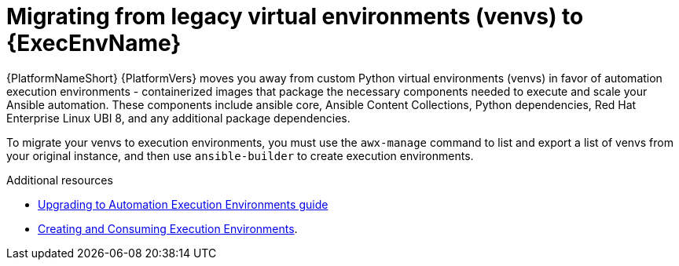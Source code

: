 // [id="con-why-migrate-venvs-ee_{context}"]

= Migrating from legacy virtual environments (venvs) to {ExecEnvName}

{PlatformNameShort} {PlatformVers} moves you away from custom Python virtual environments (venvs) in favor of automation execution environments - containerized images that package the necessary components needed to execute and scale your Ansible automation. These components include ansible core, Ansible Content Collections, Python dependencies, Red Hat Enterprise Linux UBI 8, and any additional package dependencies.

To migrate your venvs to execution environments, you must use the `awx-manage` command to list and export a list of venvs from your original instance, and then use `ansible-builder` to create execution environments.

[role="_additional-resources"]
.Additional resources

* link:https://access.redhat.com/documentation/en-us/red_hat_ansible_automation_platform/{PlatformVers}/html/red_hat_ansible_automation_platform_upgrade_and_migration_guide/upgrading-to-ees[Upgrading to Automation Execution Environments guide]
* link:https://access.redhat.com/documentation/en-us/red_hat_ansible_automation_platform/{PlatformVers}/html/creating_and_consuming_execution_environments/index[Creating and Consuming Execution Environments].
